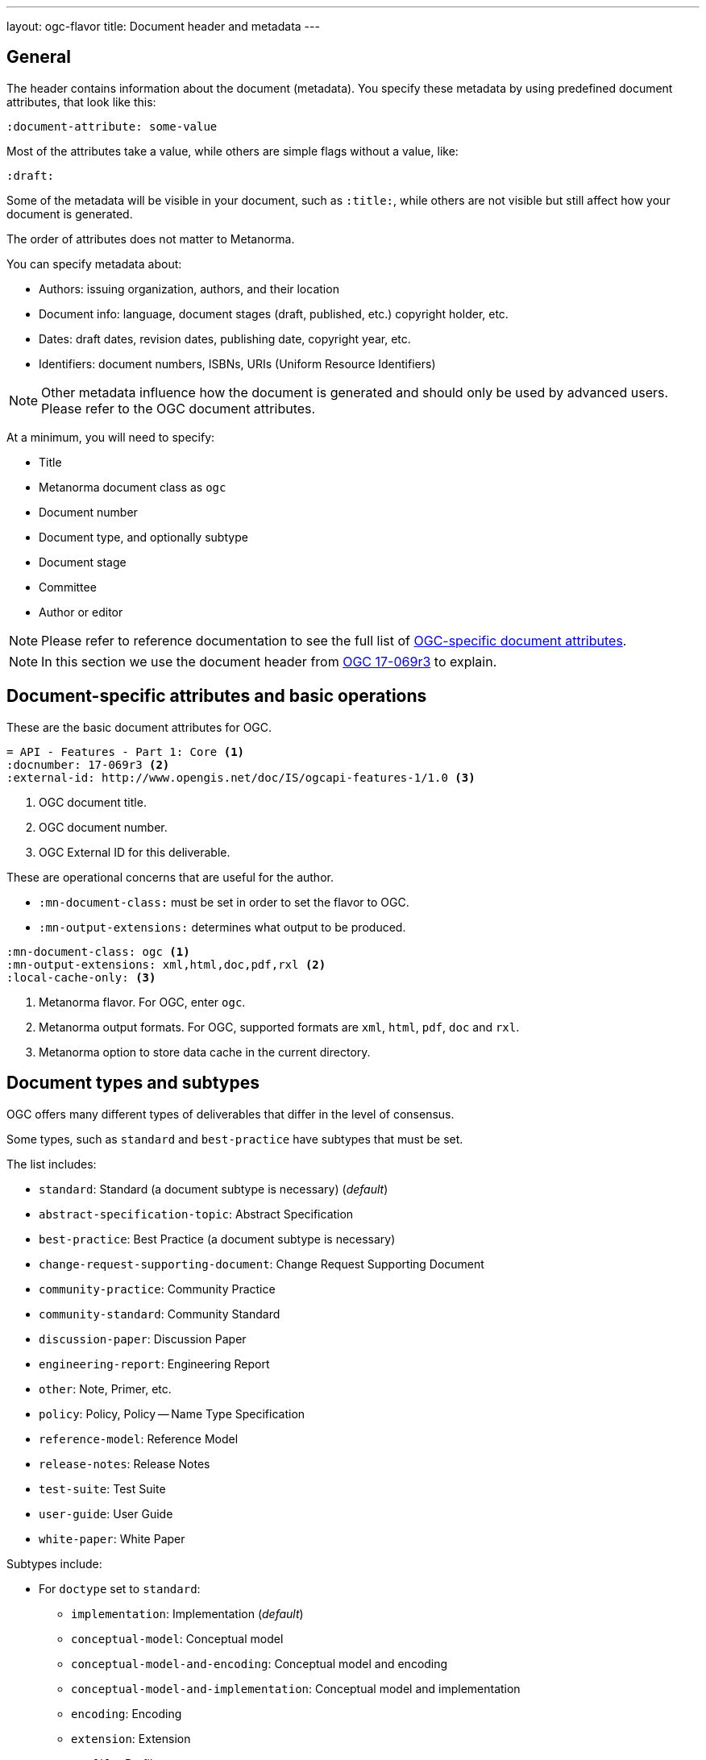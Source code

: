 ---
layout: ogc-flavor
title: Document header and metadata
---
//General info about metadata
//include::/author/topics/metadata.adoc[tag=metadata-intro]

== General

The header contains information about the document (metadata). You specify these
metadata by using predefined document attributes, that look like this:

[source,adoc]
----
:document-attribute: some-value
----

Most of the attributes take a value, while others are simple flags without a
value, like:

[source,adoc]
----
:draft:
----

Some of the metadata will be visible in your document, such as `:title:`, while
others are not visible but still affect how your document is generated.


The order of attributes does not matter to Metanorma.

You can specify metadata about:

* Authors: issuing organization, authors, and their location

* Document info: language, document stages (draft, published, etc.) copyright holder, etc.

* Dates: draft dates, revision dates, publishing date, copyright year, etc.

* Identifiers: document numbers, ISBNs, URIs (Uniform Resource Identifiers)

NOTE: Other metadata influence how the document is generated and should only be
used by advanced users. Please refer to the OGC document attributes.

At a minimum, you will need to specify:

* Title
* Metanorma document class as `ogc`
* Document number
* Document type, and optionally subtype
* Document stage
* Committee
* Author or editor

NOTE: Please refer to reference documentation to see the full list of
link:author/ogc/ref/document-attributes/[OGC-specific document attributes].

NOTE: In this section we use the document header from
https://github.com/metanorma/mn-samples-ogc/blob/c19e2fe8354ea331c25b28b32294394bfdf38161/sources/17-069r3/document.adoc[OGC 17-069r3] to explain.

// OGC example
== Document-specific attributes and basic operations

These are the basic document attributes for OGC.

----
= API - Features - Part 1: Core <1>
:docnumber: 17-069r3 <2>
:external-id: http://www.opengis.net/doc/IS/ogcapi-features-1/1.0 <3>
----
<1> OGC document title.
<2> OGC document number.
<3> OGC External ID for this deliverable.


These are operational concerns that are useful for the author.

* `:mn-document-class:` must be set in order to set the flavor to OGC.

* `:mn-output-extensions:` determines what output to be produced.

----
:mn-document-class: ogc <1>
:mn-output-extensions: xml,html,doc,pdf,rxl <2>
:local-cache-only: <3>
----
<1> Metanorma flavor. For OGC, enter `ogc`.
<2> Metanorma output formats. For OGC, supported formats are `xml`, `html`, `pdf`, `doc` and `rxl`.
<3> Metanorma option to store data cache in the current directory.



== Document types and subtypes

OGC offers many different types of deliverables that differ in the level of
consensus.

Some types, such as `standard` and `best-practice` have subtypes that must be
set.

The list includes:

* `standard`: Standard (a document subtype is necessary) (_default_)
* `abstract-specification-topic`: Abstract Specification
* `best-practice`: Best Practice (a document subtype is necessary)
* `change-request-supporting-document`: Change Request Supporting Document
* `community-practice`: Community Practice
* `community-standard`: Community Standard
* `discussion-paper`: Discussion Paper
* `engineering-report`: Engineering Report
* `other`: Note, Primer, etc.
* `policy`: Policy, Policy -- Name Type Specification
* `reference-model`: Reference Model
* `release-notes`: Release Notes
* `test-suite`: Test Suite
* `user-guide`: User Guide
* `white-paper`: White Paper

Subtypes include:

* For `doctype` set to `standard`:
** `implementation`: Implementation (_default_)
** `conceptual-model`: Conceptual model
** `conceptual-model-and-encoding`: Conceptual model and encoding
** `conceptual-model-and-implementation`: Conceptual model and implementation
** `encoding`: Encoding
** `extension`: Extension
** `profile`: Profile
** `profile-with-extension`: Profile with extension

* For `doctype` set to `best-practice`:
** `general`: General (_default_)
** `encoding`: Encoding
** `extension`: Extension
** `profile`: Profile
** `profile-with-extension`: Profile with extension

----
:doctype: standard <1>
:docsubtype: implementation <2>
----
<1> OGC document type.
<2> OGC document subtype. Not all OGC deliverables have subtype.

== Document stages and progress dates

OGC deliverables go through various stages of consensus building.

For an OGC standard and an abstract specification topic, it goes through the
stages of: `swg-draft`, `oab-review`, `public-rfc`, `tc-vote` and `approve`.

An OGC community standard goes through the same stages as a normal standard,
except `swg-draft` is replaced with `work-item-draft`.

All other types only have one `draft` stage and then goes to `approved`.

OGC deliverables can also be `rescinded` or `retired` but it will not be
discussed here.

----
:edition: 1.0 <1>
:status: approved <2>
:received-date: 2019-07-11 <3>
:issued-date: 2019-09-09 <4>
:published-date: 2019-10-14 <5>
----
<1> OGC document edition. This is optional.
<2> OGC document status.
<3> OGC date of receipt.
<4> OGC date of issuance.
<5> OGC date of publication.


== Authorship and other preface information

----
:committee: technical <1>
:fullname: Clemens Portele <2>
:fullname_2: Panagiotis (Peter) A. Vretanos
:fullname_3: Charles Heazel
:role: editor <3>
:role_3: editor
:keywords: OGC API, ISO, ISO/TC 211, geographic information, Geospatial API <4>
:submitting-organizations: CubeWerx Inc.; Heazeltech LLC; Hexagon; ... <5>
----
<1> OGC committee. Typically `technical` for standards.
<2> Name of author or editor.
<3> Role of author or editor. To set role of a `:fullname_2:` use `:role_2:`.
<4> List of OGC keywords, comma-delimited.
<5> List of OGC members submitting this deliverable, semicolon-delimited.


== Metadata references

Metadata defined as document attributes can be used to substitute values defined
by putting the attribute in curly braces `{attribute}`. The reference will be
replaced with the value in the rendered output.

[source,adoc]
----
:technical-committee-number: 2
:technical-committee: Fasteners
:subcommittee-number: 11
:subcommittee: Fasteners with metric external thread

This document was prepared by Technical Committee ISO/TC {technical-committee-number}, _{technical-committee}_, Subcommittee SC {subcommittee-number}, _{subcommittee}_.
----
